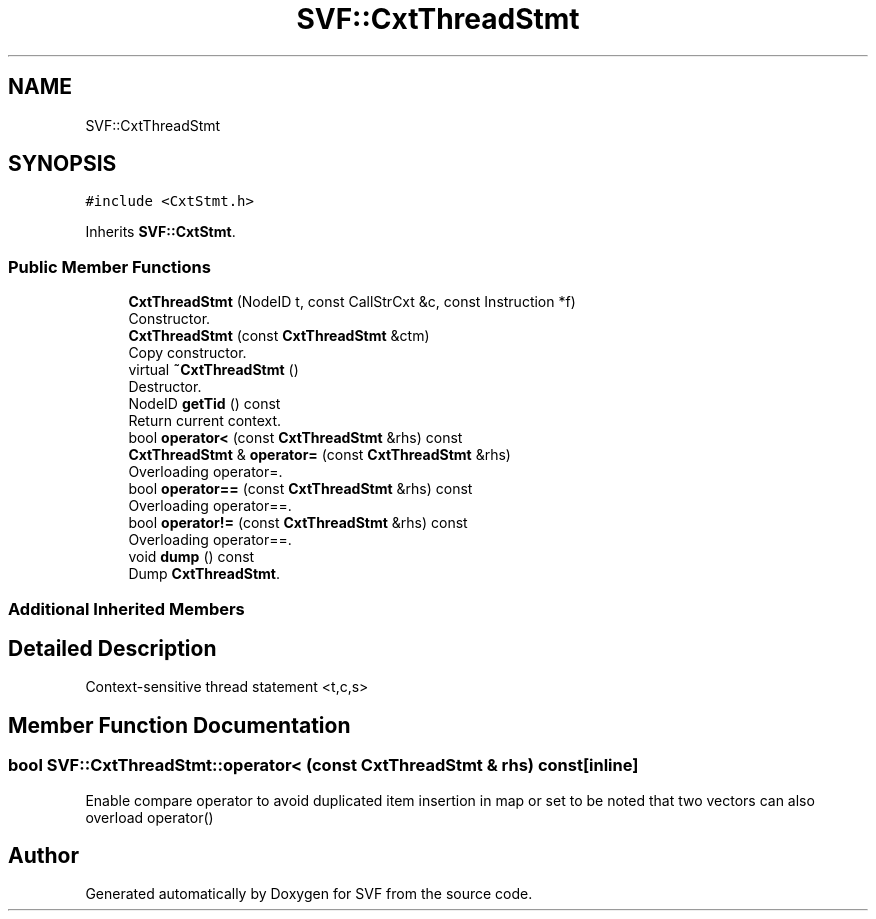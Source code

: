.TH "SVF::CxtThreadStmt" 3 "Sun Feb 14 2021" "SVF" \" -*- nroff -*-
.ad l
.nh
.SH NAME
SVF::CxtThreadStmt
.SH SYNOPSIS
.br
.PP
.PP
\fC#include <CxtStmt\&.h>\fP
.PP
Inherits \fBSVF::CxtStmt\fP\&.
.SS "Public Member Functions"

.in +1c
.ti -1c
.RI "\fBCxtThreadStmt\fP (NodeID t, const CallStrCxt &c, const Instruction *f)"
.br
.RI "Constructor\&. "
.ti -1c
.RI "\fBCxtThreadStmt\fP (const \fBCxtThreadStmt\fP &ctm)"
.br
.RI "Copy constructor\&. "
.ti -1c
.RI "virtual \fB~CxtThreadStmt\fP ()"
.br
.RI "Destructor\&. "
.ti -1c
.RI "NodeID \fBgetTid\fP () const"
.br
.RI "Return current context\&. "
.ti -1c
.RI "bool \fBoperator<\fP (const \fBCxtThreadStmt\fP &rhs) const"
.br
.ti -1c
.RI "\fBCxtThreadStmt\fP & \fBoperator=\fP (const \fBCxtThreadStmt\fP &rhs)"
.br
.RI "Overloading operator=\&. "
.ti -1c
.RI "bool \fBoperator==\fP (const \fBCxtThreadStmt\fP &rhs) const"
.br
.RI "Overloading operator==\&. "
.ti -1c
.RI "bool \fBoperator!=\fP (const \fBCxtThreadStmt\fP &rhs) const"
.br
.RI "Overloading operator==\&. "
.ti -1c
.RI "void \fBdump\fP () const"
.br
.RI "Dump \fBCxtThreadStmt\fP\&. "
.in -1c
.SS "Additional Inherited Members"
.SH "Detailed Description"
.PP 
Context-sensitive thread statement <t,c,s> 
.SH "Member Function Documentation"
.PP 
.SS "bool SVF::CxtThreadStmt::operator< (const \fBCxtThreadStmt\fP & rhs) const\fC [inline]\fP"
Enable compare operator to avoid duplicated item insertion in map or set to be noted that two vectors can also overload operator() 

.SH "Author"
.PP 
Generated automatically by Doxygen for SVF from the source code\&.

